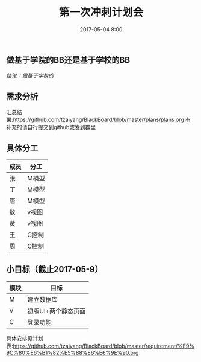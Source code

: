 #+DATE:2017-05-04 8:00
#+TITLE:第一次冲刺计划会


** 做基于学院的BB还是基于学校的BB
   /结论：做基于学校的/
** 需求分析
   汇总结果:https://github.com/tzaiyang/BlackBoard/blob/master/plans/plans.org
   有补充的请自行提交到github或发到群里
** 具体分工
| 成员 | 分工  |
|------+-------|
| 张   | M模型 |
| 丁   | M模型 |
| 唐   | M模型 |
| 敖   | v视图 |
| 黄   | v视图 |
| 王   | C控制 |
| 周   | C控制 |

** 小目标（截止2017-05-9）
| 模块 | 目标                |
|------+---------------------|
| M    | 建立数据库          |
| V    | 初版UI+两个静态页面 |
| C    | 登录功能            |

具体安排见计划表:https://github.com/tzaiyang/BlackBoard/blob/master/requirement/%E9%9C%80%E6%B1%82%E5%88%86%E6%9E%90.org

